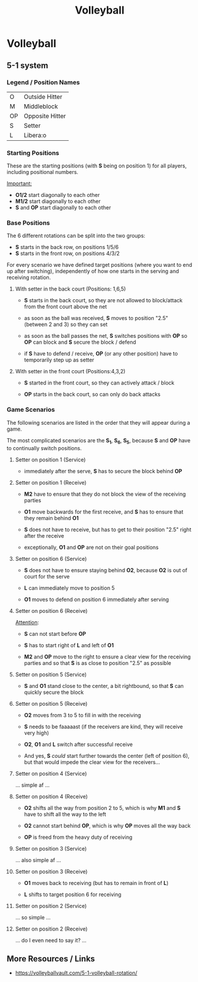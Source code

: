 :PROPERTIES:
:ID:       dd05ad58-62a2-4392-ba4d-61e4c62ea024
:END:
#+title: Volleyball

* Volleyball

** 5-1 system

*** Legend / Position Names

| O  | Outside Hitter  |
| M  | Middleblock     |
| OP | Opposite Hitter |
| S  | Setter          |
| L  | Libera:o        |

*** Starting Positions

These are the starting positions (with *S* being on position 1) for
all players, including positional numbers.

#+caption: Starting positions on *S_{1}*
#+attr_org: :width 450
[[file:./assets/system-5-1/System-5-1_Z1-Startpositionen.png]]


_Important:_
- *O1/2* start diagonally to each other
- *M1/2* start diagonally to each other
- *S* and *OP* start diagonally to each other

*** Base Positions

The 6 different rotations can be split into the two groups:
- *S* starts in the back row, on positions 1/5/6
- *S* starts in the front row, on positions 4/3/2


For every scenario we have defined target positions (where you want to
end up after switching), independently of how one starts in the
serving and receiving rotation.

**** With setter in the back court (Positions: 1,6,5)

#+attr_latex: :float t
#+attr_org: :width 450
[[file:./assets/system-5-1/System-5-1_Läufer-Zielpositionen.png]]

- *S* starts in the back court, so they are not allowed to
  block/attack from the front court above the net

- as soon as the ball was received, *S* moves to position "2.5"
  (between 2 and 3) so they can set

- as soon as the ball passes the net, *S* switches positions with *OP*
  so *OP* can block and *S* secure the block / defend

- if *S* have to defend / receive, *OP* (or any other position) have
  to temporarily step up as setter

**** With setter in the front court (Positions:4,3,2)

#+attr_latex: :float t
#+attr_org: :width 450
[[file:./assets/system-5-1/System-5-1_Wechsel-Zielpositionen.png]]

- *S* started in the front court, so they can actively attack / block

- *OP* starts in the back court, so can only do back attacks

*** Game Scenarios

The following scenarios are listed in the order that they will appear
during a game.

The most complicated scenarios are the *S_{1}*, *S_{6}*, *S_{5}*,
because *S* and *OP* have to continually switch positions.

**** Setter on position 1 (Service)

#+attr_org: :width 450
[[file:./assets/system-5-1/System-5-1_Z1-Angabe.png]]

- immediately after the serve, *S* has to secure the block behind *OP*

**** Setter on position 1 (Receive)

#+attr_org: :width 450
[[file:./assets/system-5-1/System-5-1_Z1-Annahme.png]]

- *M2* have to ensure that they do not block the view of the receiving
  parties

- *O1* move backwards for the first receive, and *S* has to ensure
  that they remain behind *O1*

- *S* does not have to receive, but has to get to their position "2.5"
  right after the receive

- exceptionally, *O1* and *OP* are not on their goal positions

**** Setter on position 6 (Service)

#+attr_org: :width 450
[[file:./assets/system-5-1/System-5-1_Z6-Angabe.png]]

- *S* does not have to ensure staying behind *O2*, because *O2* is out
  of court for the serve

- *L* can immediately move to position 5

- *O1* moves to defend on position 6 immediately after serving

**** Setter on position 6 (Receive)

#+attr_org: :width 450
[[file:./assets/system-5-1/System-5-1_Z6-Annahme.png]]

_Attention_:
- *S* can not start before *OP*
- *S* has to start right of *L* and left of *O1*

- *M2* and *OP* move to the right to ensure a clear view for the
  receiving parties and so that *S* is as close to position "2.5" as
  possible

**** Setter on position 5 (Service)

#+attr_org: :width 450
[[file:./assets/system-5-1/System-5-1_Z5-Angabe.png]]

- *S* and *O1* stand close to the center, a bit rightbound, so that
  *S* can quickly secure the block

**** Setter on position 5 (Receive)

#+attr_org: :width 450
[[file:./assets/system-5-1/System-5-1_Z5-Annahme.png]]

- *O2* moves from 3 to 5 to fill in with the receiving

- *S* needs to be faaaaast (if the receivers are kind, they will receive very high)

- *O2*, *O1* and *L* switch after successful receive

- And yes, *S* /could/ start further towards the center (left of position 6),
  but that would impede the clear view for the receivers...

**** Setter on position 4 (Service)

#+attr_org: :width 450
[[file:./assets/system-5-1/System-5-1_Z4-Angabe.png]]

... simple af ...

**** Setter on position 4 (Receive)

#+attr_org: :width 450
[[file:./assets/system-5-1/System-5-1_Z4-Annahme.png]]

- *O2* shifts all the way from position 2 to 5, which is why *M1* and
  *S* have to shift all the way to the left

- *O2* cannot start behind *OP*, which is why *OP* moves all the way
  back

- *OP* is freed from the heavy duty of receiving

**** Setter on position 3 (Service)

#+attr_org: :width 450
[[file:./assets/system-5-1/System-5-1_Z3-Angabe.png]]

 ... also simple af ...

**** Setter on position 3 (Receive)

#+attr_org: :width 450
[[file:./assets/system-5-1/System-5-1_Z3-Annahme.png]]

- *O1* moves back to receiving (but has to remain in front of *L*)

- *L* shifts to target position 6 for receiving

**** Setter on position 2 (Service)

#+attr_org: :width 450
[[file:./assets/system-5-1/System-5-1_Z2-Angabe.png]]

... so simple ...

**** Setter on position 2 (Receive)

#+attr_org: :width 450
[[file:./assets/system-5-1/System-5-1_Z2-Annahme.png]]

... do I even need to say it? ...

** More Resources / Links

- https://volleyballvault.com/5-1-volleyball-rotation/
